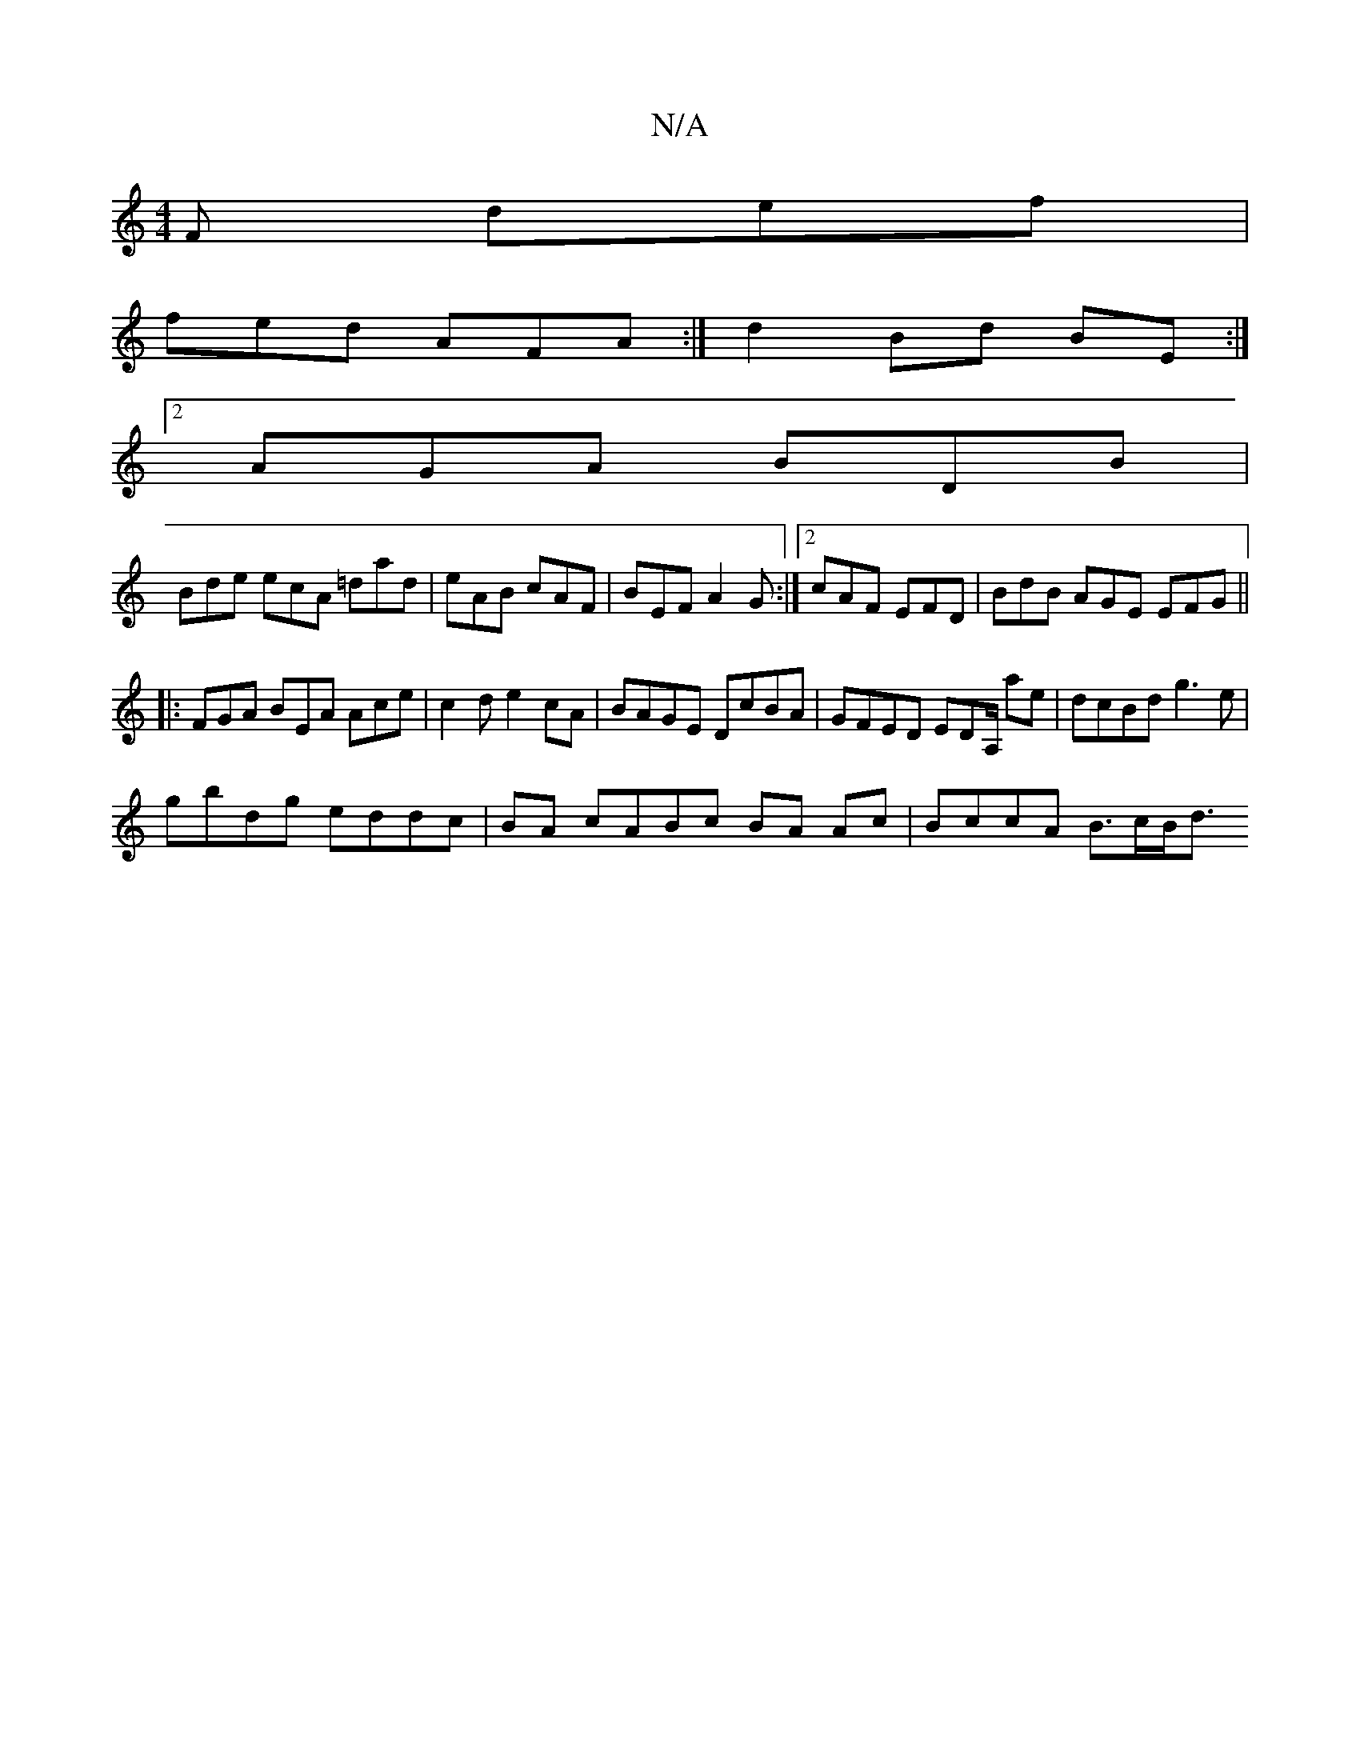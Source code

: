 X:1
T:N/A
M:4/4
R:N/A
K:Cmajor
F def |
 fed AFA :|d2 Bd BE :|
[2 AGA BDB|
Bde ecA =dad|eAB cAF|BEF A2 G:|2 cAF EFD | BdB AGE EFG||
|: FGA BEA Ace | c2 d e2cA | BAGE DcBA | GFED EDA,/ ae|dcBd g3e|
gbdg eddc|BA cABc BA Ac|BccA B>cB<d